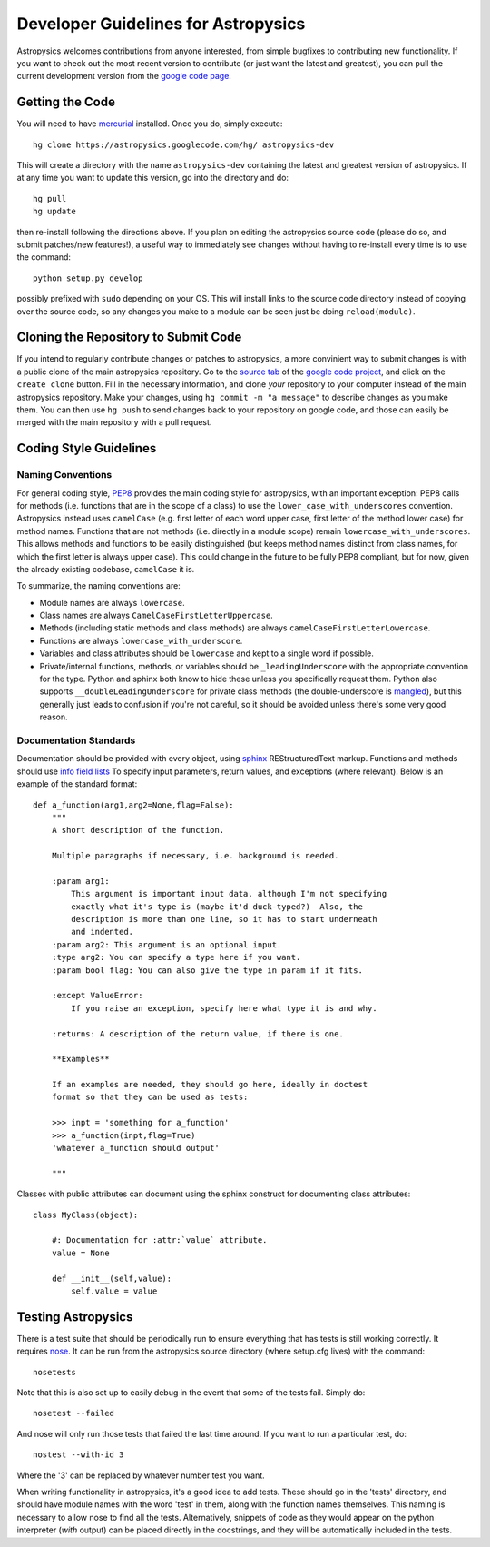 Developer Guidelines for Astropysics
====================================

Astropysics welcomes contributions from anyone interested, from simple bugfixes to contributing new functionality.  
If you want to check out the most recent version to contribute (or just want the latest and greatest), you can pull the current development version from  the `google code page <http://code.google.com/p/astropysics/>`_.  


Getting the Code
----------------

You will need to have `mercurial <http://mercurial.selenic.com/>`_ installed.  Once you do, simply execute::

    hg clone https://astropysics.googlecode.com/hg/ astropysics-dev
    
This will create a directory with the name ``astropysics-dev`` containing the latest and greatest version of astropysics.  
If at any time you want to update this version, go into the directory and do::

    hg pull
    hg update
    
then re-install following the directions above.  If you plan on editing the astropysics source code (please do so, and submit patches/new features!), a useful way to immediately see changes without having to re-install every time is to use the command::

    python setup.py develop

possibly prefixed with ``sudo`` depending on your OS.  This will install links to the source code directory instead of copying over the source code, so any changes you make to a module can be seen just be doing ``reload(module)``.

Cloning the Repository to Submit Code
-------------------------------------

If you intend to regularly contribute changes or patches to astropysics, a more convinient way to submit changes is with a public clone of the main astropysics repository.
Go to the `source tab  <http://code.google.com/p/astropysics/source/checkout>`_ of the `google code project <http://code.google.com/p/astropysics>`_, and click on the ``create clone`` button.  
Fill in the necessary information, and clone *your* repository to your computer instead of the main astropysics repository.  
Make your changes, using ``hg commit -m "a message"`` to describe changes as you make them.
You can then use ``hg push`` to send changes back to your repository on google code, and those can easily be merged with the main repository with a pull request.
   
Coding Style Guidelines
-----------------------

Naming Conventions
^^^^^^^^^^^^^^^^^^

For general coding style, `PEP8 <http://www.python.org/dev/peps/pep-0008/>`_ provides the main coding style for astropysics, with an important exception: PEP8 calls for methods (i.e. functions that are in the scope of a class) to use the ``lower_case_with_underscores`` convention. 
Astropysics instead uses ``camelCase`` (e.g. first letter of each word upper case, first letter of the method lower case) for method names.  Functions that are not methods (i.e. directly in a module scope) remain ``lowercase_with_underscores``.
This allows methods and functions to be easily distinguished (but keeps method names distinct from class names, for which the first letter is always upper case).  This could change in the future to be fully PEP8 compliant, but for now, given the already existing codebase, ``camelCase`` it is.  

To summarize, the naming conventions are:

* Module names are always ``lowercase``.
* Class names are always ``CamelCaseFirstLetterUppercase``.
* Methods (including static methods and class methods) are always ``camelCaseFirstLetterLowercase``.
* Functions are always ``lowercase_with_underscore``.
* Variables and class attributes should be ``lowercase`` and kept to a single word if possible.
* Private/internal functions, methods, or variables should be ``_leadingUnderscore`` with the appropriate convention for the type.  Python and sphinx both know to hide these unless you specifically request them.  Python also supports ``__doubleLeadingUnderscore`` for private class methods (the double-underscore is `mangled <http://docs.python.org/tutorial/classes.html#private-variables>`_), but this generally just leads to confusion if you're not careful, so it should be avoided unless there's some very good reason.


Documentation Standards
^^^^^^^^^^^^^^^^^^^^^^^

Documentation should be provided with every object, using `sphinx <http://sphinx.pocoo.org/>`_ REStructuredText markup. 
Functions and methods should use `info field lists <http://sphinx.pocoo.org/domains.html#info-field-lists>`_ To specify input parameters, return values, and exceptions (where relevant). Below is an example of the standard format::

    def a_function(arg1,arg2=None,flag=False):
        """
        A short description of the function.
        
        Multiple paragraphs if necessary, i.e. background is needed.
        
        :param arg1: 
            This argument is important input data, although I'm not specifying
            exactly what it's type is (maybe it'd duck-typed?)  Also, the 
            description is more than one line, so it has to start underneath
            and indented.
        :param arg2: This argument is an optional input.
        :type arg2: You can specify a type here if you want.
        :param bool flag: You can also give the type in param if it fits.
        
        :except ValueError: 
            If you raise an exception, specify here what type it is and why.
            
        :returns: A description of the return value, if there is one.
    
        **Examples**
        
        If an examples are needed, they should go here, ideally in doctest 
        format so that they can be used as tests:
    
        >>> inpt = 'something for a_function'
        >>> a_function(inpt,flag=True)
        'whatever a_function should output'
        
        """


Classes with public attributes can document using the sphinx construct for documenting class attributes::

    class MyClass(object):
        
        #: Documentation for :attr:`value` attribute.
        value = None
    
        def __init__(self,value):
            self.value = value
        
Testing Astropysics
-------------------

There is a test suite that should be periodically run to ensure everything that has tests is still working correctly.  It requires `nose <http://pypi.python.org/pypi/nose>`_.
It can be run from the astropysics source directory (where setup.cfg lives) with the command::

    nosetests

Note that this is also set up to easily debug in the event that some of the tests fail.  Simply do::

    nosetest --failed

And nose will only run those tests that failed the last time around.  If you want to run a particular test, do::

    nostest --with-id 3

Where the '3' can be replaced by whatever number test you want.

When writing  functionality in astropysics, it's a good idea to add tests.  These should go in the 'tests' directory, and should have module names with the word 'test' in them, along with the function names themselves.
This naming is necessary to allow nose to find all the tests.  Alternatively, snippets of code as they would appear on the python interpreter (*with* output) can be placed directly in the docstrings, and they will be automatically included in the tests.
        
